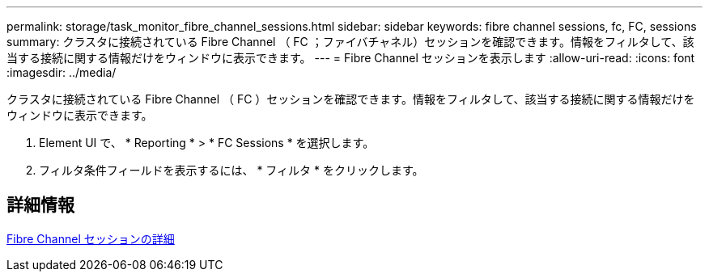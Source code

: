 ---
permalink: storage/task_monitor_fibre_channel_sessions.html 
sidebar: sidebar 
keywords: fibre channel sessions, fc, FC, sessions 
summary: クラスタに接続されている Fibre Channel （ FC ；ファイバチャネル）セッションを確認できます。情報をフィルタして、該当する接続に関する情報だけをウィンドウに表示できます。 
---
= Fibre Channel セッションを表示します
:allow-uri-read: 
:icons: font
:imagesdir: ../media/


[role="lead"]
クラスタに接続されている Fibre Channel （ FC ）セッションを確認できます。情報をフィルタして、該当する接続に関する情報だけをウィンドウに表示できます。

. Element UI で、 * Reporting * > * FC Sessions * を選択します。
. フィルタ条件フィールドを表示するには、 * フィルタ * をクリックします。




== 詳細情報

xref:reference_monitor_fibre_channel_session_details.adoc[Fibre Channel セッションの詳細]
